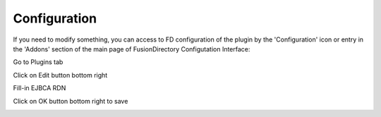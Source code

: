 Configuration
=============

If you need to modify something, you can access to FD configuration of the plugin by the 'Configuration' icon or entry in the 
'Addons' section of the main page of FusionDirectory Configutation Interface: 



.. image:: images/ejbca-configuration.png
   :alt: Picture of EJBCA configuration in FusionDirectory

Go to Plugins tab

.. image:: images/ejbca-plugins.png
   :alt: Picture of EJBCA Plugins tab in FusionDirectory
   
Click on Edit button bottom right

.. image:: images/ejbca-edit-button.png
   :alt: Picture of edit button in FusionDirectory

Fill-in EJBCA RDN

.. image:: images/ejbca-plugin-configuration.png
   :alt: Picture of EJBCA RDN field in FusionDirectory

Click on OK button bottom right to save

.. image:: images/ejbca-ok.png
   :alt: Picture of ok button in FusionDirectory



